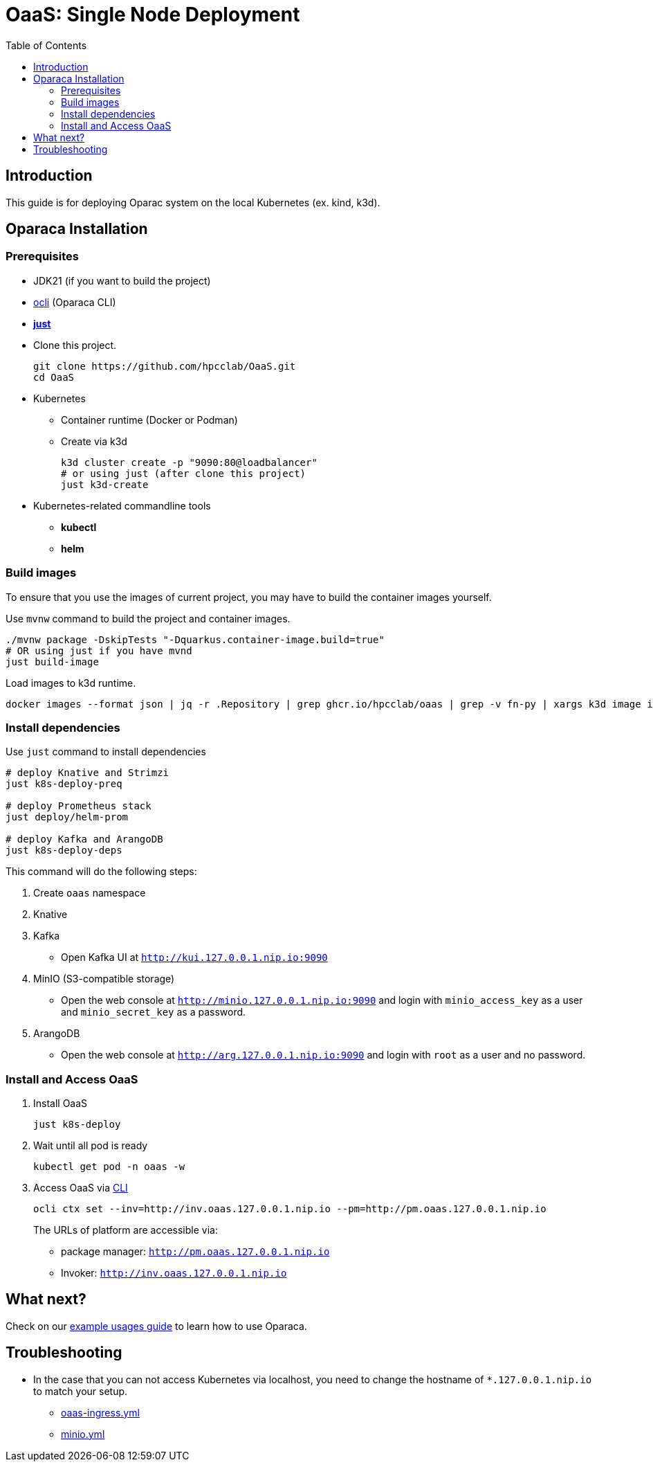 = OaaS: Single Node Deployment
:toc:
:toc-placement: preamble
:toclevels: 2

// Need some preamble to get TOC:
{empty}

== Introduction
This guide is for deploying Oparac system on the local Kubernetes (ex. kind, k3d).

== Oparaca Installation
=== Prerequisites

* JDK21 (if you want to build the project)

* link:../../cli/README.adoc[ocli] (Oparaca CLI)

* https://github.com/casey/just[*just*]

* Clone this project.
+
[source,bash]
----
git clone https://github.com/hpcclab/OaaS.git
cd OaaS
----

* Kubernetes
** Container runtime (Docker or Podman)
** Create via k3d
+
[source,bash]
----
k3d cluster create -p "9090:80@loadbalancer"
# or using just (after clone this project)
just k3d-create
----

* Kubernetes-related commandline tools
** *kubectl*
** *helm*




=== Build images
To ensure that you use the images of current project, you may have to build the container images yourself.

Use `mvnw` command to build the project and container images.

[source,bash]
----
./mvnw package -DskipTests "-Dquarkus.container-image.build=true"
# OR using just if you have mvnd
just build-image
----
Load images to k3d runtime.
[source,bash]
----
docker images --format json | jq -r .Repository | grep ghcr.io/hpcclab/oaas | grep -v fn-py | xargs k3d image import
----

=== Install dependencies

Use `just` command to install dependencies

[source,bash]
----
# deploy Knative and Strimzi
just k8s-deploy-preq

# deploy Prometheus stack
just deploy/helm-prom

# deploy Kafka and ArangoDB
just k8s-deploy-deps
----

This command will do the following steps:

. Create `oaas` namespace

. Knative


. Kafka
** Open Kafka UI at `http://kui.127.0.0.1.nip.io:9090`

. MinIO (S3-compatible storage)
** Open the web console at `http://minio.127.0.0.1.nip.io:9090` and login with `minio_access_key` as a user and `minio_secret_key` as a password.

. ArangoDB
** Open the web console at `http://arg.127.0.0.1.nip.io:9090` and login with `root` as a user and no password.

=== Install and Access OaaS
. Install OaaS
+
[source,bash]
----
just k8s-deploy
----
. Wait until all pod is ready
+
[source,bash]
----
kubectl get pod -n oaas -w
----
. Access OaaS via link:../../cli/README.adoc[CLI]
+
[source,bash]
----
ocli ctx set --inv=http://inv.oaas.127.0.0.1.nip.io --pm=http://pm.oaas.127.0.0.1.nip.io
----
The URLs of platform are accessible via:

* package manager: `http://pm.oaas.127.0.0.1.nip.io`
* Invoker: `http://inv.oaas.127.0.0.1.nip.io`

== What next?

Check on our link:../../example/README.adoc[example usages guide] to learn how to use Oparaca.

== Troubleshooting
// * Depend on The distribution of Kubernetes, the IP address of Kube DNS might not be the same. If it isn't `10.96.0.10`, the content delivery service will not work. So, you have to find the correct one and replace `10.96.0.10` in link:../oaas/base/cds.yml[]
* In the case that you can not access Kubernetes via localhost, you need to change the hostname of `*.127.0.0.1.nip.io` to match your setup.
** link:oaas-ingress.yml[]
** link:minio.yml[]
